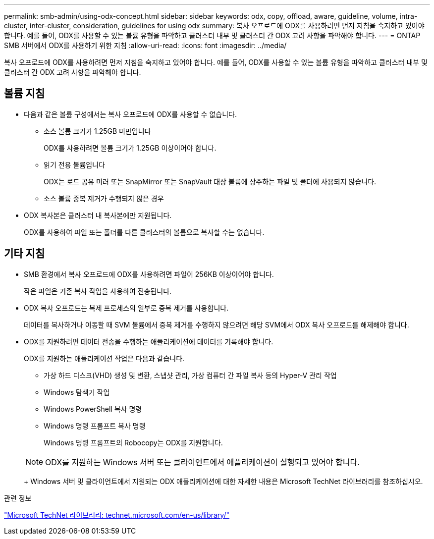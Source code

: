---
permalink: smb-admin/using-odx-concept.html 
sidebar: sidebar 
keywords: odx, copy, offload, aware, guideline, volume, intra-cluster, inter-cluster, consideration, guidelines for using odx 
summary: 복사 오프로드에 ODX를 사용하려면 먼저 지침을 숙지하고 있어야 합니다. 예를 들어, ODX를 사용할 수 있는 볼륨 유형을 파악하고 클러스터 내부 및 클러스터 간 ODX 고려 사항을 파악해야 합니다. 
---
= ONTAP SMB 서버에서 ODX를 사용하기 위한 지침
:allow-uri-read: 
:icons: font
:imagesdir: ../media/


[role="lead"]
복사 오프로드에 ODX를 사용하려면 먼저 지침을 숙지하고 있어야 합니다. 예를 들어, ODX를 사용할 수 있는 볼륨 유형을 파악하고 클러스터 내부 및 클러스터 간 ODX 고려 사항을 파악해야 합니다.



== 볼륨 지침

* 다음과 같은 볼륨 구성에서는 복사 오프로드에 ODX를 사용할 수 없습니다.
+
** 소스 볼륨 크기가 1.25GB 미만입니다
+
ODX를 사용하려면 볼륨 크기가 1.25GB 이상이어야 합니다.

** 읽기 전용 볼륨입니다
+
ODX는 로드 공유 미러 또는 SnapMirror 또는 SnapVault 대상 볼륨에 상주하는 파일 및 폴더에 사용되지 않습니다.

** 소스 볼륨 중복 제거가 수행되지 않은 경우


* ODX 복사본은 클러스터 내 복사본에만 지원됩니다.
+
ODX를 사용하여 파일 또는 폴더를 다른 클러스터의 볼륨으로 복사할 수는 없습니다.





== 기타 지침

* SMB 환경에서 복사 오프로드에 ODX를 사용하려면 파일이 256KB 이상이어야 합니다.
+
작은 파일은 기존 복사 작업을 사용하여 전송됩니다.

* ODX 복사 오프로드는 복제 프로세스의 일부로 중복 제거를 사용합니다.
+
데이터를 복사하거나 이동할 때 SVM 볼륨에서 중복 제거를 수행하지 않으려면 해당 SVM에서 ODX 복사 오프로드를 해제해야 합니다.

* ODX를 지원하려면 데이터 전송을 수행하는 애플리케이션에 데이터를 기록해야 합니다.
+
ODX를 지원하는 애플리케이션 작업은 다음과 같습니다.

+
** 가상 하드 디스크(VHD) 생성 및 변환, 스냅샷 관리, 가상 컴퓨터 간 파일 복사 등의 Hyper-V 관리 작업
** Windows 탐색기 작업
** Windows PowerShell 복사 명령
** Windows 명령 프롬프트 복사 명령
+
Windows 명령 프롬프트의 Robocopy는 ODX를 지원합니다.

+
[NOTE]
====
ODX를 지원하는 Windows 서버 또는 클라이언트에서 애플리케이션이 실행되고 있어야 합니다.

====
+
Windows 서버 및 클라이언트에서 지원되는 ODX 애플리케이션에 대한 자세한 내용은 Microsoft TechNet 라이브러리를 참조하십시오.





.관련 정보
http://technet.microsoft.com/en-us/library/["Microsoft TechNet 라이브러리: technet.microsoft.com/en-us/library/"]
